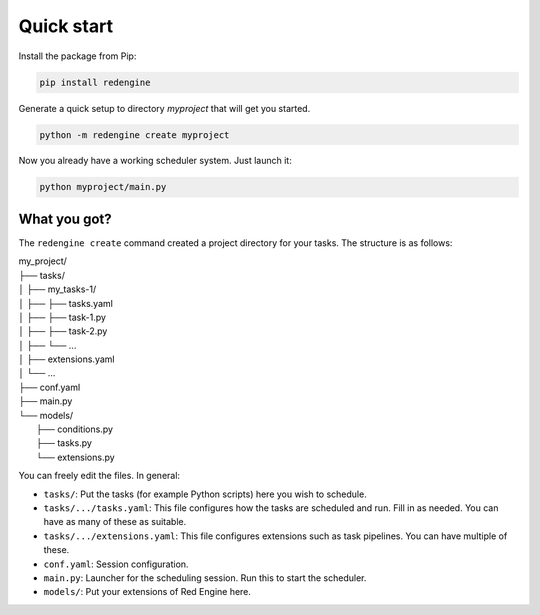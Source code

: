 .. _getting-started:

Quick start
===========

Install the package from Pip:

.. code-block:: console

    pip install redengine


Generate a quick setup to directory `myproject` that will get you started.

.. code-block:: console

   python -m redengine create myproject

Now you already have a working scheduler system. Just launch it:

.. code-block:: console

   python myproject/main.py


What you got?
-------------

The ``redengine create`` command created a project directory for your tasks. 
The structure is as follows:

| my_project/
| ├── tasks/
| │ ├── my_tasks-1/
| │ ├── ├── tasks.yaml
| │ ├── ├── task-1.py
| │ ├── ├── task-2.py
| │ ├── └── ...
| │ ├── extensions.yaml
| │ └── ...
| ├── conf.yaml
| ├── main.py
| └── models/
|    ├── conditions.py
|    ├── tasks.py
|    └── extensions.py


You can freely edit the files. In general:

- ``tasks/``: Put the tasks (for example Python scripts) here you wish to schedule.
- ``tasks/.../tasks.yaml``: This file configures how the tasks are scheduled and run. Fill in as needed. You can have as many of these as suitable.
- ``tasks/.../extensions.yaml``: This file configures extensions such as task pipelines. You can have multiple of these.
- ``conf.yaml``: Session configuration. 
- ``main.py``: Launcher for the scheduling session. Run this to start the scheduler.
- ``models/``: Put your extensions of Red Engine here.
